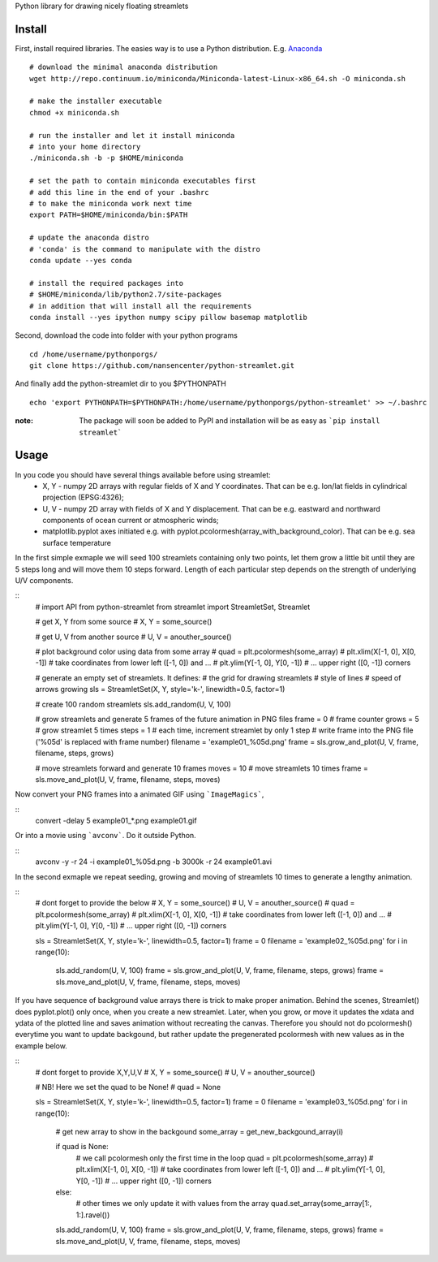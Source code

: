 Python library for drawing nicely floating streamlets

=======
Install
=======
First, install required libraries. The easies way is to use a Python distribution. E.g. `Anaconda <https://store.continuum.io/cshop/anaconda/>`_

::
    
    # download the minimal anaconda distribution
    wget http://repo.continuum.io/miniconda/Miniconda-latest-Linux-x86_64.sh -O miniconda.sh
    
    # make the installer executable
    chmod +x miniconda.sh
    
    # run the installer and let it install miniconda
    # into your home directory
    ./miniconda.sh -b -p $HOME/miniconda
    
    # set the path to contain miniconda executables first
    # add this line in the end of your .bashrc
    # to make the miniconda work next time
    export PATH=$HOME/miniconda/bin:$PATH
    
    # update the anaconda distro
    # 'conda' is the command to manipulate with the distro
    conda update --yes conda
    
    # install the required packages into
    # $HOME/miniconda/lib/python2.7/site-packages
    # in addition that will install all the requirements
    conda install --yes ipython numpy scipy pillow basemap matplotlib

Second, download the code into folder with your python programs
::
    cd /home/username/pythonporgs/
    git clone https://github.com/nansencenter/python-streamlet.git

And finally add the python-streamlet dir to you $PYTHONPATH
::
    echo 'export PYTHONPATH=$PYTHONPATH:/home/username/pythonporgs/python-streamlet' >> ~/.bashrc

:note:
    The package will soon be added to PyPI and installation will be as easy as ```pip install streamlet```

=====
Usage
=====

In you code you should have several things available before using streamlet:
 * X, Y - numpy 2D arrays with regular fields of X and Y coordinates. That can be e.g. lon/lat fields in cylindrical projection (EPSG:4326);
 * U, V - numpy 2D array with fields of X and Y displacement. That can be e.g. eastward and northward components of ocean current or atmospheric winds;
 * matplotlib.pyplot axes initiated e.g. with pyplot.pcolormesh(array_with_background_color). That can be e.g. sea surface temperature

In the first simple exmaple we will seed 100 streamlets containing only two points, let them grow a little bit until they are 5 steps long and will move them 10 steps forward. Length of each particular step depends on the strength of underlying U/V components.

::
    # import API from python-streamlet
    from streamlet import StreamletSet, Streamlet

    # get X, Y from some source
    # X, Y = some_source()
    
    # get U, V from another source
    # U, V = anouther_source()
    
    # plot background color using data from some array
    # quad = plt.pcolormesh(some_array)
    # plt.xlim(X[-1, 0], X[0, -1]) # take coordinates from lower left ([-1, 0]) and ...
    # plt.ylim(Y[-1, 0], Y[0, -1]) # ... upper right ([0, -1]) corners
    
    # generate an empty set of streamlets. It defines:
    #   the grid for drawing streamlets
    #   style of lines
    #   speed of arrows growing
    sls = StreamletSet(X, Y, style='k-', linewidth=0.5, factor=1)
    
    # create 100 random streamlets
    sls.add_random(U, V, 100)

    # grow streamlets and generate 5 frames of the future animation in PNG files
    frame = 0 # frame counter
    grows = 5 # grow streamlet 5 times
    steps = 1 # each time, increment streamlet by only 1 step
    # write frame into the PNG file ('%05d' is replaced with frame number)
    filename = 'example01_%05d.png'
    frame = sls.grow_and_plot(U, V, frame, filename, steps, grows)

    # move streamlets forward and generate 10 frames
    moves = 10 # move streamlets 10 times
    frame = sls.move_and_plot(U, V, frame, filename, steps, moves)

Now convert your PNG frames into a animated GIF using ```ImageMagics```,

::
    convert -delay 5 example01_*.png example01.gif

Or into a movie using ```avconv```. Do it outside Python.

::
    avconv -y -r 24 -i example01_%05d.png -b 3000k -r 24 example01.avi


In the second exmaple we repeat seeding, growing and moving of streamlets 10 times to generate a lengthy animation. 

::
    # dont forget to provide the below
    # X, Y = some_source()
    # U, V = anouther_source()
    # quad = plt.pcolormesh(some_array)
    # plt.xlim(X[-1, 0], X[0, -1]) # take coordinates from lower left ([-1, 0]) and ...
    # plt.ylim(Y[-1, 0], Y[0, -1]) # ... upper right ([0, -1]) corners
    
    sls = StreamletSet(X, Y, style='k-', linewidth=0.5, factor=1)
    frame = 0
    filename = 'example02_%05d.png'
    for i in range(10):
        sls.add_random(U, V, 100)
        frame = sls.grow_and_plot(U, V, frame, filename, steps, grows)
        frame = sls.move_and_plot(U, V, frame, filename, steps, moves)

If you have sequence of background value arrays there is trick to make proper animation. Behind the scenes, Streamlet() does pyplot.plot() only once, when you create a new streamlet. Later, when you grow, or move it updates the xdata and ydata of the plotted line and saves animation without recreating the canvas. Therefore you should not do pcolormesh() everytime you want to update backgound, but rather update the pregenerated pcolormesh with new values as in the example below.

::
    # dont forget to provide X,Y,U,V
    # X, Y = some_source()
    # U, V = anouther_source()

    # NB! Here we set the quad to be None!
    # quad = None

    sls = StreamletSet(X, Y, style='k-', linewidth=0.5, factor=1)
    frame = 0
    filename = 'example03_%05d.png'
    for i in range(10):

        # get new array to show in the backgound
        some_array = get_new_backgound_array(i)

        if quad is None:
            # we call  pcolormesh only the first time in the loop
            quad = plt.pcolormesh(some_array)
            # plt.xlim(X[-1, 0], X[0, -1]) # take coordinates from lower left ([-1, 0]) and ...
            # plt.ylim(Y[-1, 0], Y[0, -1]) # ... upper right ([0, -1]) corners
        else:
            # other times we only update it with values from the array
            quad.set_array(some_array[1:, 1:].ravel())
        
        sls.add_random(U, V, 100)
        frame = sls.grow_and_plot(U, V, frame, filename, steps, grows)
        frame = sls.move_and_plot(U, V, frame, filename, steps, moves)
